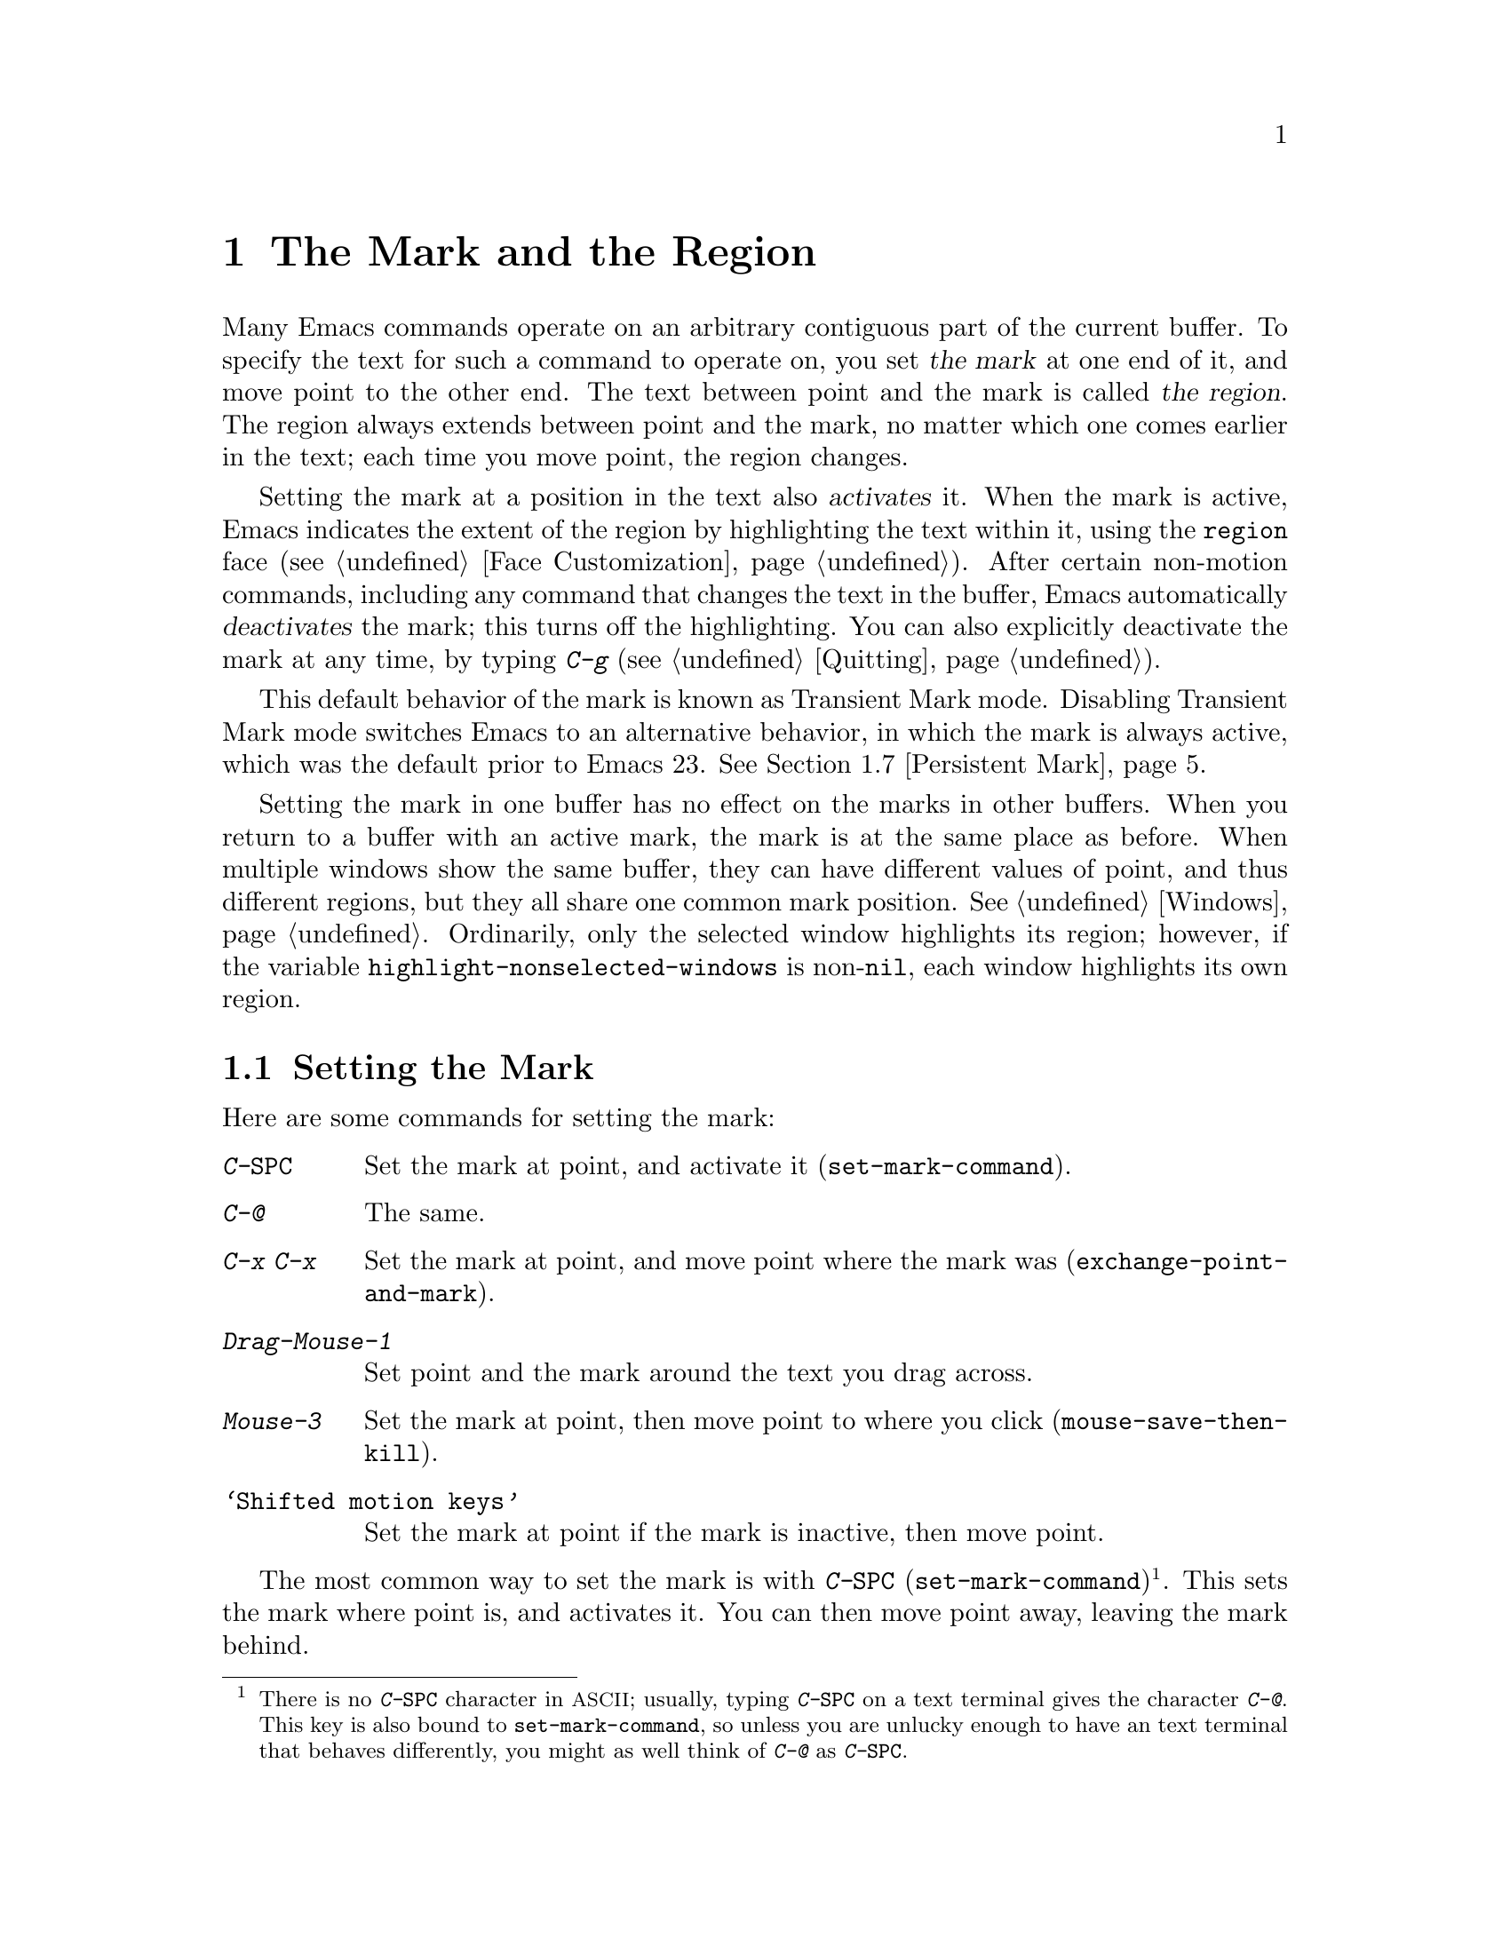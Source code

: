 @c This is part of the Emacs manual.
@c Copyright (C) 1985, 1986, 1987, 1993, 1994, 1995, 1997, 2001, 2002,
@c   2003, 2004, 2005, 2006, 2007, 2008, 2009 Free Software Foundation, Inc.
@c See file emacs.texi for copying conditions.
@node Mark, Killing, Help, Top
@chapter The Mark and the Region
@cindex mark
@cindex setting a mark
@cindex region

  Many Emacs commands operate on an arbitrary contiguous part of the
current buffer.  To specify the text for such a command to operate on,
you set @dfn{the mark} at one end of it, and move point to the other
end.  The text between point and the mark is called @dfn{the region}.
The region always extends between point and the mark, no matter which
one comes earlier in the text; each time you move point, the region
changes.

  Setting the mark at a position in the text also @dfn{activates} it.
When the mark is active, Emacs indicates the extent of the region by
highlighting the text within it, using the @code{region} face
(@pxref{Face Customization}).  After certain non-motion commands,
including any command that changes the text in the buffer, Emacs
automatically @dfn{deactivates} the mark; this turns off the
highlighting.  You can also explicitly deactivate the mark at any
time, by typing @kbd{C-g} (@pxref{Quitting}).

  This default behavior of the mark is known as Transient Mark mode.
Disabling Transient Mark mode switches Emacs to an alternative
behavior, in which the mark is always active, which was the default
prior to Emacs 23.  @xref{Persistent Mark}.

@vindex highlight-nonselected-windows
  Setting the mark in one buffer has no effect on the marks in other
buffers.  When you return to a buffer with an active mark, the mark is
at the same place as before.  When multiple windows show the same
buffer, they can have different values of point, and thus different
regions, but they all share one common mark position.  @xref{Windows}.
Ordinarily, only the selected window highlights its region; however,
if the variable @code{highlight-nonselected-windows} is
non-@code{nil}, each window highlights its own region.

@menu
* Setting Mark::	Commands to set the mark.
* Marking Objects::	Commands to put region around textual units.
* Using Region::	Summary of ways to operate on contents of the region.
* Mark Ring::   	Previous mark positions saved so you can go back there.
* Global Mark Ring::    Previous mark positions in various buffers.
* Shift Selection::     Using shifted cursor motion keys.
* Persistent Mark::	Keeping the mark active all the time.
@end menu

@node Setting Mark
@section Setting the Mark

  Here are some commands for setting the mark:

@table @kbd
@item C-@key{SPC}
Set the mark at point, and activate it (@code{set-mark-command}).
@item C-@@
The same.
@item C-x C-x
Set the mark at point, and move point where the mark was
(@code{exchange-point-and-mark}).
@item Drag-Mouse-1
Set point and the mark around the text you drag across.
@item Mouse-3
Set the mark at point, then move point to where you click
(@code{mouse-save-then-kill}).
@item @samp{Shifted motion keys}
Set the mark at point if the mark is inactive, then move point.
@end table

@kindex C-SPC
@kindex C-@@
@findex set-mark-command
  The most common way to set the mark is with @kbd{C-@key{SPC}}
(@code{set-mark-command})@footnote{There is no @kbd{C-@key{SPC}}
character in @acronym{ASCII}; usually, typing @kbd{C-@key{SPC}} on a
text terminal gives the character @kbd{C-@@}.  This key is also bound
to @code{set-mark-command}, so unless you are unlucky enough to have
an text terminal that behaves differently, you might as well think of
@kbd{C-@@} as @kbd{C-@key{SPC}}.}.  This sets the mark where point is,
and activates it.  You can then move point away, leaving the mark
behind.

  For example, suppose you wish to convert part of the buffer to upper
case.  To accomplish this, go to the beginning of the desired text,
type @kbd{C-@key{SPC}}, and move point until the desired portion of
text is highlighted.  Now type @kbd{C-x C-u} (@code{upcase-region}).
This converts the text in the region to upper case, and then
deactivates the mark.

@kindex C-x C-x
@findex exchange-point-and-mark
  The command @kbd{C-x C-x} (@code{exchange-point-and-mark}) exchanges
the positions of point and the mark, keeping the region unchanged.  If
the mark is inactive, Emacs first reactivates the mark wherever it was
last set.  @kbd{C-x C-x} is useful when you are satisfied with the
position of point but want to move the other end of the region (where
the mark is).  Using @kbd{C-x C-x} a second time, if necessary, puts
the mark at the new position with point back at its original position.

  You can also set the mark with the mouse.  If you press the left
mouse button (@kbd{down-mouse-1}) and drag the mouse across a range of
text while holding down this button, this sets the mark where you
first pressed the mouse button and puts point where you release it.
Alternatively, clicking the right mouse button (@kbd{mouse-3}) sets
the mark at point and then moves point to where you clicked.  Using
the mouse to mark a region also copies the region into the kill ring
(@pxref{Kill Ring}).  @xref{Mouse Commands}, for a more detailed
description of these mouse commands.

@cindex shift-selection
  Finally, you can set the mark by holding down the shift key while
typing certain cursor motion commands (such as @kbd{S-@key{right}},
@kbd{S-C-f}, @kbd{S-C-n}, etc.)  This is referred to as
@dfn{shift-selection}.  This sets the mark at point before moving
point, but only if there is no active mark set via shift-selection.
The mark set by mouse commands and by shift-selection behaves slightly
differently from the usual mark: any subsequent unshifted cursor
motion command deactivates it automatically.  For details, @xref{Shift
Selection}.

  Whenever the mark is active, you can deactivate it by typing
@kbd{C-g} (@pxref{Quitting}).  The mark is also automatically
deactivated after certain non-motion commands.

@node Marking Objects
@section Commands to Mark Textual Objects

@cindex marking sections of text
  Here are the commands for placing point and the mark around a textual
object such as a word, list, paragraph or page:

@table @kbd
@item M-@@
Set mark after end of next word (@code{mark-word}).  This does not
move point.
@item C-M-@@
Set mark after end of following balanced expression
(@code{mark-sexp}).  This does not move point.
@item M-h
Move point to the beginning of the current paragraph, and set mark at
the end (@code{mark-paragraph}).
@item C-M-h
Move point to the beginning of the current defun, and set mark at the
end (@code{mark-defun}).
@item C-x C-p
Move point to the beginning of the current page, and set mark at the
end (@code{mark-page}).
@item C-x h
Move point to the beginning of the buffer, and set mark at the end
(@code{mark-whole-buffer}).
@end table

@findex mark-word
@findex mark-sexp
@kbd{M-@@} (@code{mark-word}) puts the mark at the end of the next
word, while @kbd{C-M-@@} (@code{mark-sexp}) puts it at the end of the
next balanced expression (@pxref{Expressions}).  These commands handle
arguments just like @kbd{M-f} and @kbd{C-M-f}.

@kindex C-x h
@findex mark-whole-buffer
   The other commands in the above list set both point and mark, so as
to delimit an object in the buffer.  @kbd{M-h} (@code{mark-paragraph})
moves point to the beginning of the paragraph that surrounds or
follows point, and sets the mark at the end of that paragraph
(@pxref{Paragraphs}).  As a special exception, repeated invocations of
@kbd{M-h} extend the region to subsequent paragraphs.  This is
convenient for indenting, case-converting, or killing entire
paragraphs.

  The @kbd{M-h} command accepts prefix arguments.  If the argument's
value is positive, @kbd{M-h} marks that many paragraphs starting with
the one surrounding point; therefore, @kbd{C-u M-h} is equivalent to
@kbd{M-h M-h M-h M-h}.  If the prefix argument is @minus{}@var{n},
@kbd{M-h} marks @var{n} paragraphs running back from the one
surrounding point; in this case, point moves forward to the end of
that paragraph, and the mark goes at the start of the region.

  Similarly, @kbd{C-M-h} (@code{mark-defun}) sets mark and point
around major top-level definitions (@pxref{Moving by Defuns}), and
@kbd{C-x C-p} (@code{mark-page}) does the same for pages
(@pxref{Pages}).  These treat repeated invocations and prefix
arguments similarly to @code{mark-paragraph}.

  Finally, @kbd{C-x h} (@code{mark-whole-buffer}) sets up the entire
buffer as the region, by putting point at the beginning and the mark
at the end.  (In some programs this is called ``select all.'')

@node Using Region
@section Operating on the Region

@cindex operations on a marked region
  Once you have a region, here are some of the ways you can operate on
it:

@itemize @bullet
@item
Kill it with @kbd{C-w} (@pxref{Killing}).
@item
Copy it to the kill ring with @kbd{M-w} (@pxref{Yanking}).
@item
Convert case with @kbd{C-x C-l} or @kbd{C-x C-u} (@pxref{Case}).
@item
Undo changes within it using @kbd{C-u C-/} (@pxref{Undo}).
@item
Replace text within it using @kbd{M-%} (@pxref{Query Replace}).
@item
Indent it with @kbd{C-x @key{TAB}} or @kbd{C-M-\} (@pxref{Indentation}).
@item
Fill it as text with @kbd{M-x fill-region} (@pxref{Filling}).
@item
Print hardcopy with @kbd{M-x print-region} (@pxref{Printing}).
@item
Evaluate it as Lisp code with @kbd{M-x eval-region} (@pxref{Lisp Eval}).
@item
Save it in a register with @kbd{C-x r s} (@pxref{Registers}).
@item
Save it in a buffer or a file (@pxref{Accumulating Text}).
@end itemize

  Most commands that operate on the text in the region have the word
@code{region} in their names.

  Some commands have a default behavior when the mark is inactive, but
operate on the text in the region if the mark is active.  For example,
@kbd{M-$} (@code{ispell-word}) normally checks the spelling of the
word at point, but it checks the text in the region if the region is
active (@pxref{Spelling}).  Normally, such commands use their default
behavior if the region is empty (i.e., if mark and point are at the
same position).  If you want them to operate on the empty region,
change the variable @code{use-empty-active-region} to @code{t}.

@cindex Delete Selection mode
@cindex mode, Delete Selection
@findex delete-selection-mode
  If you enable Delete Selection mode, a minor mode, then inserting
text while the mark is active causes the selected text to be deleted
first.  This also deactivates the mark.  Many graphical applications
follow this convention, but Emacs does not.  To toggle Delete
Selection mode on or off, type @kbd{M-x delete-selection-mode}.
Another effect of this mode is that some keys, such as @key{DEL} and
@kbd{C-d}, always kill the region if one exists.

@node Mark Ring
@section The Mark Ring

@cindex mark ring
  Aside from delimiting the region, the mark is also useful for
remembering spots that you may want to go back to.  Each buffer
remembers 16 previous locations of the mark, in the @dfn{mark ring}.
Commands that set the mark also push the old mark onto this ring.

@table @kbd
@item C-@key{SPC} C-@key{SPC}
Set the mark, pushing it onto the mark ring, without activating it.
@item C-u C-@key{SPC}
Move point to where the mark was, and restore the mark from the ring
of former marks.
@end table

@kindex C-SPC C-SPC
  The command C-@key{SPC} C-@key{SPC} is handy when you want to use
the mark to remember a position to which you may wish to return.  It
pushes the current point onto the mark ring, without activating the
mark (which would cause Emacs to highlight the region).  This is
actually two consecutive invocations of @kbd{C-@key{SPC}}
(@code{set-mark-command}); the first @kbd{C-@key{SPC}} sets the mark,
and the second @kbd{C-@key{SPC}} deactivates it.  (When Transient Mark
mode is off, C-@key{SPC} C-@key{SPC} instead activates Transient Mark
mode temporarily.  @xref{Persistent Mark}.)

@kindex C-u C-SPC
  To return to a marked position, use @code{set-mark-command} with a
prefix argument: @kbd{C-u C-@key{SPC}}.  This moves point to where the
mark was, and deactivates the mark if it was active.  Each subsequent
@kbd{C-u C-@key{SPC}} jumps to a prior position stored in the mark
ring.  The positions you move through in this way are not lost; they
go to the end of the ring.

@vindex set-mark-command-repeat-pop
  If you set @code{set-mark-command-repeat-pop} to non-@code{nil},
then immediately after you type @kbd{C-u C-@key{SPC}}, you can type
@kbd{C-@key{SPC}} instead of @kbd{C-u C-@key{SPC}} to cycle through
the mark ring.  By default, @code{set-mark-command-repeat-pop} is
@code{nil}.

  Each buffer has its own mark ring.  All editing commands use the
current buffer's mark ring.  In particular, @kbd{C-u C-@key{SPC}}
always stays in the same buffer.

@vindex mark-ring-max
  The variable @code{mark-ring-max} specifies the maximum number of
entries to keep in the mark ring.  If that many entries exist and
another one is pushed, the earliest one in the list is discarded.  Repeating
@kbd{C-u C-@key{SPC}} cycles through the positions currently in the
ring.

@vindex mark-even-if-inactive
  If the variable @code{mark-even-if-inactive} is @code{nil}, commands
can only use the mark and the region when it is active.  This variable
is non-@code{nil} by default.

  If you want to move back to the same place over and over, the mark
ring may not be convenient enough.  If so, you can record the position
in a register for later retrieval (@pxref{RegPos,, Saving Positions in
Registers}).

@node Global Mark Ring
@section The Global Mark Ring
@cindex global mark ring

  In addition to the ordinary mark ring that belongs to each buffer,
Emacs has a single @dfn{global mark ring}.  Each time you set a mark,
in any buffer, this is recorded in the global mark ring in addition to
the current buffer's own mark ring.

@kindex C-x C-@key{SPC}
@findex pop-global-mark
  The command @kbd{C-x C-@key{SPC}} (@code{pop-global-mark}) jumps to
the buffer and position of the latest entry in the global ring.  It also
rotates the ring, so that successive uses of @kbd{C-x C-@key{SPC}} take
you to earlier buffers and mark positions.

@node Shift Selection
@section Shift Selection
@cindex shift-selection

  If you hold down the shift key while typing a cursor motion command,
this sets the mark before moving point, so that the region extends
from the original position of point to its new position.  This
feature, newly introduced in Emacs 23, is referred to as
@dfn{shift-selection}.  It is similar to the way text is selected in
other editors.

  The mark set via shift-selection behaves a little differently from
what we have described above.  Firstly, in addition to the usual ways
of deactivating the mark (such as changing the buffer text or typing
@kbd{C-g}), the mark is deactivated by any @emph{unshifted} cursor
motion command.  Secondly, any subsequent @emph{shifted} cursor motion
command avoids setting the mark anew.  Therefore, a series of shifted
cursor motion commands will continuously extend the region.

  Shift-selection only works if the shifted cursor motion key is not
already bound to a separate command (@pxref{Customization}).  For
example, if you bind @kbd{S-C-f} to another command, typing
@kbd{S-C-f} runs that command instead of performing a shift-selected
version of @kbd{C-f} (@code{forward-char}).

  A mark set via mouse commands behaves the same as a mark set via
shift-selection (@pxref{Setting Mark}).  For example, if you specify a
region by dragging the mouse, you can continue to extend the region
using shifted cursor motion commands.  In either case, any unshifted
cursor motion command deactivates the mark.

  To turn off shift-selection, set @code{shift-select-mode} to
@code{nil}.  Doing this does not disable setting the mark via mouse
commands.

@node Persistent Mark
@section Persistent Marks
@cindex mode, Transient Mark
@cindex Transient Mark mode
@cindex highlighting region
@cindex region highlighting
@cindex Zmacs mode

  By default, the mark is activated by setting it, and deactivated by
most non-motion commands (including all commands that change the text
in the buffer).  This behavior is called Transient Mark
mode@footnote{It is also sometimes called @dfn{Zmacs mode}, because
the Zmacs editor on the MIT Lisp Machine handled the mark in a similar
way.}.

  Turning off Transient Mark mode switches Emacs to an alternative
mode of operation, which was the default prior to Emacs 23.  When
Transient Mark mode is off, the mark is @emph{never} deactivated, but
it can be set to different locations using commands such as
@kbd{C-@key{SPC}}.  Emacs does not highlight the region, because that
would be a nuisance.  As a special exception, the region is
temporarily highlighted if you set it with the mouse (@pxref{Setting
Mark}), or with shift-selection (@pxref{Shift Selection}).

@findex transient-mark-mode
  To turn off Transient Mark mode, type @kbd{M-x transient-mark-mode}.
This command toggles the mode; you can use the same command to turn
Transient Mark mode on again.  You can also turn off Transient Mark
mode using the menu bar: in the @samp{Options} menu, toggle the
@samp{Active Region Highlighting} menu item.

  Here are the details of how Emacs behaves when Transient Mark mode
is off:

@itemize @bullet
@item
Emacs does not show where the mark is located---you have to remember.
The usual solution to this problem is to set the mark and then use it
soon, before you forget where it is.  Alternatively, you can check the
location of the mark by using @kbd{C-x C-x}, which exchanges the
positions of the point and the mark (@pxref{Setting Mark}).

@item
Many commands that insert text, such as @kbd{C-y} (@code{yank}),
position point and the mark at opposite ends of the inserted text, so
that the region consists of the text just inserted.  You can tell when
a command sets the mark because it displays @samp{Mark set} in the
echo area.

@item
Many commands that move point long distances, like @kbd{M-<} and
@kbd{C-s}, first set the mark where point was.

@item
Some commands, which ordinarily operate on the region when the mark is
active, instead act on the entire buffer.  For instance, @kbd{C-x u}
normally reverses changes within the region if the mark is active;
when Transient Mark mode is off, it acts on the entire buffer.
However, you can type @kbd{C-u C-x u} to make it operate on the
region.  @xref{Undo}.  Other commands that act this way are identified
in their own documentation.
@end itemize

  While Transient Mark mode is off, you can activate it temporarily
using @kbd{C-@key{SPC} C-@key{SPC}} or @kbd{C-u C-x C-x}.

@table @kbd
@item C-@key{SPC} C-@key{SPC}
@kindex C-@key{SPC} C-@key{SPC}
Set the mark at point (like plain @kbd{C-@key{SPC}}) and enable
Transient Mark mode just once, until the mark is deactivated.  (This
is not really a separate command; you are using the @kbd{C-@key{SPC}}
command twice.)

@item C-u C-x C-x
@kindex C-u C-x C-x
Activate the mark without changing it; enable Transient Mark mode just
once, until the mark is deactivated.  (This is the @kbd{C-x C-x}
command, @code{exchange-point-and-mark}, with a prefix argument.)
@end table

  These commands set or activate the mark, and enable Transient Mark
mode only until the mark is deactivated.  One reason you may want to
use them is that some commands operate on the entire buffer instead of
the region when Transient Mark mode is off.  Enabling Transient Mark
mode momentarily gives you a way to use these commands on the region.

@ignore
   arch-tag: f35e4d82-911b-4cfc-a3d7-3c87b2abba20
@end ignore
